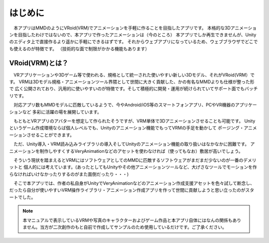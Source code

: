 ##########
はじめに
##########

　本アプリはMMDのようにVRoid(VRM)でアニメーションを手軽に作ることを目指したアプリです。
本格的な3Dアニメーションを目指したわけではないので、本アプリで作ったアニメーションは（今のところ）
本アプリでしか再生できませんが、Unityのエディタ上で直接作るより遥かに手軽にできるはずです。
それからウェブアプリになっているため、ウェブブラウザでどこでも使えるのが特徴です。
（技術的な面で制限がかかる機能もあります）


VRoid(VRM)とは？
=================


　VRアプリケーションや3Dゲーム等で使われる、規格として統一された使いやすい新しい3Dモデル、それがVRoid(VRM）です。
VRMは3Dモデル規格・アニメーションツール界隈として世間に大きく貢献した、かの有名なMMDよりも仕様が整った形で
広く公開されており、汎用的に使いやすいのが特徴です。そして積極的に開発・運用が続けられていてサポート面でもバッチリです。

　対応アプリ数もMMDモデルに匹敵しているようで、今やAndroid/iOS等のスマートフォンアプリ、PCやVR機器のアプリケーションなど
多彩に活躍の場を展開しています。

　もともとVRアプリのアバターを想定して作られたそうですが、VRM単体で3Dアニメーションさせることも可能です。
Unityというゲーム作成環境ならば個人レベルでも、Unityのアニメーション機能でもってVRMの手足を動かして
ポージング・アニメーションさせることができます。

　ただ、Unity導入・VRM読み込みライブラリの導入そしてUnityのアニメーション機能の取り扱いはなかなかに困難です。
アニメーションを制作しやすくするVeryAnimationなどのアセットを使わなければ（使ってもなお）敷居が高いでしょう。

　そういう現状を踏まえるとVRMにはソフトウェアとしてのMMDに匹敵するソフトウェアがまだまだ少ないのが一番のデメリットと
個人的には考えています。(あったとしてもUnityやその他アニメーションツールなど、大げさなツールでモーションを作らなければいけなかったりするのがまた面倒だったり・・・)

　そこで本アプリでは、作者の私自身がUnityでVeryAnimationなどのアニメーション作成支援アセットを色々試して断念し、
だったら自分が使いやすいVRM操作ライブラリ・アニメーション作成アプリを作って世間に貢献しようと思い立ったのがスタートでした。


.. note::
   本マニュアルで表示しているVRMや写真のキャラクターおよびゲーム作品と本アプリ自体にはなんの関係もありません。当方が二次創作のもと自前で作成してサンプルのため使用しているだけです。ご了承ください。